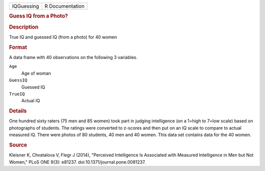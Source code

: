 .. container::

   .. container::

      ========== ===============
      IQGuessing R Documentation
      ========== ===============

      .. rubric:: Guess IQ from a Photo?
         :name: guess-iq-from-a-photo

      .. rubric:: Description
         :name: description

      True IQ and guessed IQ (from a photo) for 40 women

      .. rubric:: Format
         :name: format

      A data frame with 40 observations on the following 3 variables.

      ``Age``
         Age of woman

      ``GuessIQ``
         Guessed IQ

      ``TrueIQ``
         Actual IQ

      .. rubric:: Details
         :name: details

      One hundred sixty raters (75 men and 85 women) took part in
      judging intelligence (on a 1=high to 7=low scale) based on
      photographs of students. The ratings were converted to z-scores
      and then put on an IQ scale to compare to actual measured IQ.
      There were photos of 80 students, 40 men and 40 women. This data
      set contains data for the 40 women.

      .. rubric:: Source
         :name: source

      Kleisner K, Chvatalova V, Flegr J (2014), "Perceived Intelligence
      Is Associated with Measured Intelligence in Men but Not Women,"
      PLoS ONE 9(3): e81237. doi:10.1371/journal.pone.0081237.
